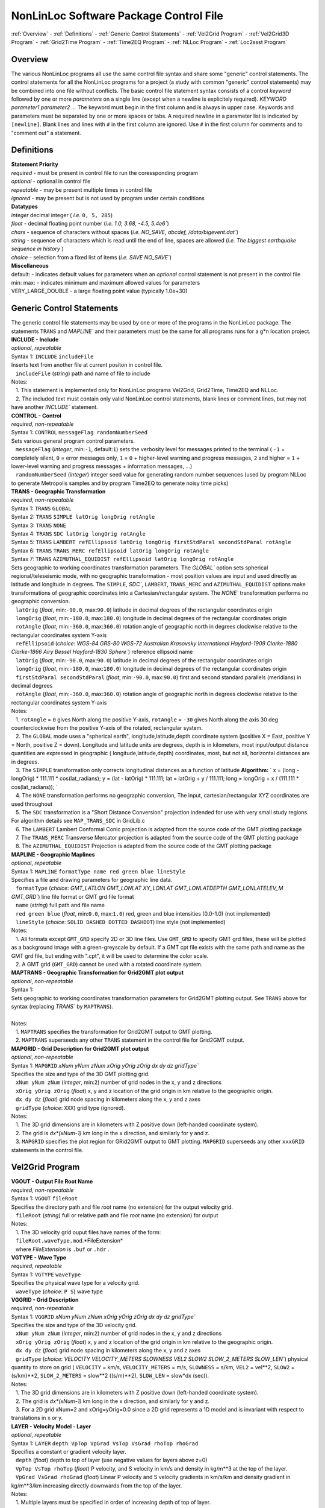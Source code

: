 NonLinLoc Software Package Control File
=======================================

:ref:`Overview` -
:ref:`Definitions` -
:ref:`Generic Control Statements` -
:ref:`Vel2Grid Program` -
:ref:`Vel2Grid3D Program` -
:ref:`Grid2Time Program` -
:ref:`Time2EQ Program` -
:ref:`NLLoc Program` -
:ref:`Loc2ssst Program`

Overview
--------

| The various NonLinLoc programs all use the same control file syntax
  and share some "generic" control statements. The control statements
  for all the NonLinLoc programs for a project (a study with common
  "generic" control statements) may be combined into one file without
  conflicts. The basic control file statement syntax consists of a
  control *keyword* followed by one or more *parameters* on a single
  line (except when a newline is explicitely required).
 `KEYWORD parameter1 parameter2 ...` The keyword must begin in the
  first column and is always in upper case. Keywords and parameters must
  be separated by one or more spaces or tabs. A required newline in a
  parameter list is indicated by ``[newline]``. Blank lines and lines
  with ``#`` in the first column are ignored. Use ``#`` in the first
  column for comments and to "comment out" a statement.



Definitions
-----------

| **Statement Priority**
| *required* - must be present in control file to run the coressponding
  program
| *optional* - optional in control file
| *repeatable* - may be present multiple times in control file
| *ignored* - may be present but is not used by program under certain
  conditions

| **Datatypes**
| *integer* decimal integer ( *i.e.* ``0, 5, 285``)
| *float* - decimal floating point number (*i.e.*
 `1.0, 3.68, -4.5, 5.4e6``)
| *chars* - sequence of characters without spaces (*i.e.*
 `NO_SAVE, abcdef, /data/bigevent.dat``)
| *string* - sequence of characters which is read until the end of line,
  spaces are allowed (*i.e.*
 `The biggest earthquake sequence in history``)
| *choice* - selection from a fixed list of items (*i.e.*
 `SAVE NO_SAVE``)

| **Miscellaneous**
| default: - indicates default values for parameters when an *optional*
  control statement is not present in the control file
| min: max: - indicates minimum and maximum allowed values for
  parameters
| VERY\_LARGE\_DOUBLE - a large floating point value (typically 1.0e+30)

Generic Control Statements
--------------------------

| The generic control file statements may be used by one or more of the
  programs in the NonLinLoc package. The statements ``TRANS`` and
 `MAPLINE`` and their parameters must be the same for all programs
  runs for a g*n location project.

| **INCLUDE - Include**
| *optional*, *repeatable*
| Syntax 1: ``INCLUDE`` ``includeFile``
| Inserts text from another file at current positon in control file.
|    ``includeFile`` (*string*) path and name of file to include
| Notes:
|    1. This statement is implemented only for NonLinLoc programs
  Vel2Grid, Grid2Time, Time2EQ and NLLoc.
|    2. The included text must contain only valid NonLinLoc control
  statements, blank lines or comment lines, but may not have another
 `INCLUDE`` statement.

| **CONTROL - Control**
| *required*, *non-repeatable*
| Syntax 1: ``CONTROL`` ``messageFlag randomNumberSeed``
| Sets various general program control parameters.
|    ``messageFlag`` (*integer*, min:\ ``-1``, default:\ ``1``) sets the
  verbosity level for messages printed to the terminal ( ``-1`` =
  completely silent, ``0`` = error messages only, ``1`` = ``0`` +
  higher-level warning and progress messages, ``2`` and higher = ``1`` +
  lower-level warning and progress messages + information messages, ...)
|    ``randomNumberSeed`` (*integer*) integer seed value for generating
  random number sequences (used by program NLLoc to generate Metropolis
  samples and by program Time2EQ to generate noisy time picks)

| **TRANS - Geographic Transformation**
| *required*, *non-repeatable*
| Syntax 1: ``TRANS`` ``GLOBAL``
| Syntax 2: ``TRANS`` ``SIMPLE latOrig longOrig rotAngle``
| Syntax 3: ``TRANS`` ``NONE``
| Syntax 4: ``TRANS`` ``SDC latOrig longOrig rotAngle``
| Syntax 5: ``TRANS`` ``LAMBERT refEllipsoid latOrig longOrig firstStdParal secondStdParal rotAngle``
| Syntax 6: ``TRANS`` ``TRANS_MERC refEllipsoid latOrig longOrig rotAngle``
| Syntax 7: ``TRANS`` ``AZIMUTHAL_EQUIDIST refEllipsoid latOrig longOrig rotAngle``
| Sets geographic to working coordinates transformation parameters. The
 `GLOBAL`` option sets spherical regional/teleseismic mode, with no
  geographic transformation - most position values are input and used
  directly as latitude and longitude in degrees. The ``SIMPLE``,
 `SDC``, ``LAMBERT``, ``TRANS_MERC`` and ``AZIMUTHAL_EQUIDIST`` options make transformations
  of geographic coordinates into a Cartesian/rectangular system. The
 `NONE`` transformation performs no geographic conversion.
|    ``latOrig`` (*float*, min:\ ``-90.0``, max:\ ``90.0``) latitude in
  decimal degrees of the rectangular coordinates origin
|    ``longOrig`` (*float*, min:\ ``-180.0``, max:\ ``180.0``) longitude
  in decimal degrees of the rectangular coordinates origin
|    ``rotAngle`` (*float*, min:\ ``-360.0``, max:\ ``360.0``) rotation
  angle of geographic north in degrees clockwise relative to the
  rectangular coordinates system Y-axis
|    ``refEllipsoid`` (*choice*:
 `WGS-84 GRS-80 WGS-72 Australian Krasovsky International Hayford-1909 Clarke-1880 Clarke-1866 Airy Bessel Hayford-1830 Sphere``)
  reference ellipsoid name
|    ``latOrig`` (*float*, min:\ ``-90.0``, max:\ ``90.0``) latitude in
  decimal degrees of the rectangular coordinates origin
|    ``longOrig`` (*float*, min:\ ``-180.0``, max:\ ``180.0``) longitude
  in decimal degrees of the rectangular coordinates origin
|    ``firstStdParal secondStdParal`` (*float*, min:\ ``-90.0``,
  max:\ ``90.0``) first and second standard parallels (meridians) in
  decimal degrees
|    ``rotAngle`` (*float*, min:\ ``-360.0``, max:\ ``360.0``) rotation
  angle of geographic north in degrees clockwise relative to the
  rectangular coordinates system Y-axis
| Notes:
|    1. ``rotAngle`` = ``0`` gives
  North along the positive Y-axis,
 ``rotAngle`` = ``-30`` gives
  North along the axis 30 deg counterclockwise from the positive Y-axis
  of the rotated, rectangular system.
|    2. The ``GLOBAL`` mode uses a "spherical earth",
  longitude,latitude,depth coordinate system (positive X = East,
  positive Y = North, positive Z = down). Longitude and latitude units
  are degrees, depth is in kilometers, most input/output distance
  quantities are expressed in geographic ( longitude,latitude,depth)
  coordinates, most, but not all, horizontal distances are in degrees.
|    3. The ``SIMPLE`` transformation only corrects longitudinal
  distances as a function of latitude **Algorithm:**
 ` x = (long - longOrig) * 111.111 * cos(lat_radians);                     y = (lat - latOrig) * 111.111;                     lat = latOrig + y / 111.111;                     long = longOrig + x / (111.111 * cos(lat_radians));                `
|    4. The ``NONE`` transformation performs no geographic conversion,
  The input, cartesian/rectangular XYZ coordinates are used throughout
|    5. The ``SDC`` transformation is a "Short Distance Conversion"
  projection indended for use with very small study regions. For
  algorithm details see ``MAP_TRANS_SDC`` in GridLib.c
|    6. The ``LAMBERT`` Lambert Conformal Conic projection is adapted from
  the source code of the GMT plotting package
|    7. The ``TRANS_MERC`` Transverse Mercator projection is adapted from
  the source code of the GMT plotting package
|    8. The ``AZIMUTHAL_EQUIDIST`` Projection is adapted from
  the source code of the GMT plotting package

| **MAPLINE - Geographic Maplines**
| *optional*, *repeatable*
| Syntax 1: ``MAPLINE`` ``formatType name red green blue lineStyle``
| Specifies a file and drawing parameters for geographic line data.
|    ``formatType`` (*choice*:
 `GMT_LATLON GMT_LONLAT XY_LONLAT GMT_LONLATDEPTH GMT_LONLATELEV_M GMT_GRD``)
  line file format or GMT grd file format
|    ``name`` (*string*) full path and file name
|    ``red green blue`` (*float*, min:\ ``0.0``, max:\ ``1.0``) red,
  green and blue intensities (0.0-1.0) (not implemented)
|    ``lineStyle`` (*choice*: ``SOLID DASHED DOTTED DASHDOT``) line
  style (not implemented)
| Notes:
|    1. All formats except ``GMT_GRD`` specify 2D or 3D line files. Use
 ``GMT_GRD`` to specify GMT grd files, these will be plotted as a
  background image with a green-greyscale by default. If a GMT cpt file
  exists with the same path and name as the GMT grd file, but ending
  with ".cpt", it will be used to determine the color scale.
|    2. A GMT grid (``GMT_GRD``) cannot be used with a rotated
  coordinate system.

| **MAPTRANS - Geographic Transformation for Grid2GMT plot output**
| *optional*, *non-repeatable*
| Syntax 1:
| Sets geographic to working coordinates transformation parameters for
  Grid2GMT plotting output. See ``TRANS`` above for syntax (replacing
 `TRANS`` by ``MAPTRANS``).
|    
| Notes:
|    1. ``MAPTRANS`` specifies the transformation for Grid2GMT output to
  GMT plotting.
|    2. ``MAPTRANS`` superseeds any other ``TRANS`` statement in the
  control file for Grid2GMT output.

| **MAPGRID - Grid Description for Grid2GMT plot output**
| *optional*, *non-repeatable*
| Syntax 1: ``MAPGRID``
 `xNum yNum zNum xOrig yOrig zOrig dx dy dz gridType``
| Specifies the size and type of the 3D GMT plotting grid.
|    ``xNum yNum zNum`` (*integer*, min:\ ``2``) number of grid nodes in
  the x, y and z directions
|    ``xOrig yOrig zOrig`` (*float*) x, y and z location of the grid
  origin in km relative to the geographic origin.
|    ``dx dy dz`` (*float*) grid node spacing in kilometers along the x,
  y and z axes
|    ``gridType`` (*choice*: ``XXX``) grid type (ignored).
| Notes:
|    1. The 3D grid dimensions are in kilometers with Z positive down
  (left-handed coordinate system).
|    2. The grid is *dx\*(xNum-1)* km long in the x direction, and
  similarly for y and z.
|    3. ``MAPGRID`` specifies the plot region for GRid2GMT output to GMT
  plotting. ``MAPGRID`` superseeds any other ``xxxGRID`` statements in
  the control file.


Vel2Grid Program
----------------



| **VGOUT - Output File Root Name**
| *required*, *non-repeatable*
| Syntax 1: ``VGOUT`` ``fileRoot``
| Specifies the directory path and file *root* name (no extension) for
  the output velocity grid.
|    ``fileRoot`` (*string*) full or relative path and file *root* name
  (no extension) for output
| Notes:
|    1. The 3D velocity grid ouput files have names of the form:
|    ``fileRoot.waveType.mod``.*FileExtension*
|    where *FileExtension* is ``.buf`` or ``.hdr`` .

| **VGTYPE - Wave Type**
| *required*, *repeatable*
| Syntax 1: ``VGTYPE`` ``waveType``
| Specifies the physical wave type for a velocity grid.
|    ``waveType`` (*choice*: ``P S``) wave type

| **VGGRID - Grid Description**
| *required*, *non-repeatable*
| Syntax 1: ``VGGRID``
 `xNum yNum zNum xOrig yOrig zOrig dx dy dz gridType``
| Specifies the size and type of the 3D velocity grid.
|    ``xNum yNum zNum`` (*integer*, min:\ ``2``) number of grid nodes in
  the x, y and z directions
|    ``xOrig yOrig zOrig`` (*float*) x, y and z location of the grid
  origin in km relative to the geographic origin.
|    ``dx dy dz`` (*float*) grid node spacing in kilometers along the x,
  y and z axes
|    ``gridType`` (*choice*:
 `VELOCITY VELOCITY_METERS SLOWNESS VEL2 SLOW2 SLOW_2_METERS SLOW_LEN``)
  physical quantity to store on grid ( ``VELOCITY`` = km/s,
 ``VELOCITY_METERS`` = m/s, ``SLOWNESS`` = s/km, ``VEL2`` = vel\*\*2,
 ``SLOW2`` = (s/km)\*\*2, ``SLOW_2_METERS`` = slow\*\*2 ((s/m)\*\*2),
 ``SLOW_LEN`` = slow\*dx (sec)).
| Notes:
|    1. The 3D grid dimensions are in kilometers with Z positive down
  (left-handed coordinate system).
|    2. The grid is *dx\*(xNum-1)* km long in the x direction, and
  similarly for y and z.
|    3. For a 2D grid xNum=2 and xOrig=yOrig=0.0 since a 2D grid
  represents a 1D model and is invariant with respect to translations in
  x or y.

| **LAYER - Velocity Model - Layer**
| *optional*, *repeatable*
| Syntax 1: ``LAYER`` ``depth VpTop VpGrad VsTop VsGrad rhoTop rhoGrad``
| Specifies a constant or gradient velocity layer.
|    ``depth`` (*float*) depth to top of layer (use negative values for
  layers above z=0)
|    ``VpTop VsTop rhoTop`` (*float*) P velocity, and S velocity in km/s
  and density in kg/m\*\*3 at the top of the layer.
|    ``VpGrad VsGrad rhoGrad`` (*float*) Linear P velocity and S
  velocity gradients in km/s/km and density gradient in kg/m\*\*3/km
  increasing directly downwards from the top of the layer.
| Notes:
|    1. Multiple layers must be specified in order of increasing depth
  of top of layer.
|    2. The layer with the deepest top extends implicitly to infinite
  depth.

| **2DTO3DTRANS - Velocity Model - 2D model to 3D model transformation**
| *optional*, *non-repeatable*
| Syntax 1: ``2DTO3DTRANS`` ``xOrig yOrig rotation``
|    ``xOrig yOrig`` (*float*) x and y coordinates in kilometers of the
  center of rotation in the 3D model.
|    ``rotation`` (*float*, min:\ ``-360.0``, max:\ ``360.0``) rotation
  angle in degreees COUNTERCLOCKWISE.
| Notes:
|    1. The 2D to 3D transformation is applied after the general
  geographic transformation specified by the Generic control statement
 `TRANS`` .
|    2. With `` rotation                ` =0 the
  2D model section will be parallel to the *x* direction in the 3D
  model, and the 2D model will be extended along the *y* direction in
  the 3D model.

| **VERTEX - Velocity Model - Vertex**
| *optional*, *repeatable*
| Syntax 1: ``VERTEX`` ``id_num zloc xloc yloc``
| Specifies a vertex in 2D or 3D space.
|    ``id_num`` (*integer*) vertex identification number (must be
  unique)
|    ``zloc xloc yloc`` (*float*) z (positive DOWN), x and y location in
  kilometers of vertex ( *yloc* ignored for 2D models)
| Notes:
|    1. A single vertex may be used in the definitions of multiple edges
  (see EDGE).

| **EDGE - Velocity Model - Edge**
| *optional*, *repeatable*
| Syntax 1: ``EDGE`` ``id_num vertex1 vertex2``
|    ``id_num`` (*integer*) edge identification number (must be unique)
| Notes:
|    1. A single edge may be used in the definitions of multiple 2D
  polygons (see POLYGON2).

| **POLYGON2 - Velocity Model - 2D polygon**
| *optional*, *repeatable*
| Syntax 1: ``POLYGON2`` ``id_num n_edges depth Vp_top Vp_grad Vs_top Vs_grad p_top p_grad   [NEW_LINE]  edge1, edge2, ...``
|    ``id_num`` (*integer*) polygon identification number (must be
  unique)
|    ``n_edges`` (*integer*, min:\ ``0``) the number of edges defining
  this polygon
|    ``depth`` (*float*) reference depth for velocity and density (use
  negative values for depths above z=0)
|    ``VpTop VsTop rhoTop`` (*float*) P velocity, and S velocity in km/s
  and density in kg/m\*\*3 at the reference depth (
 `depth                    ` ).
|    ``VpGrad VsGrad rhoGrad`` (*float*) Linear P velocity and S
  velocity gradients in km/s/km and density gradient in kg/m\*\*3/km
  increasing directly downwards from the reference depth (
 `depth                    ` ).
|    ``edge1, edge2, ...`` (*integer*) new line containing list of edge
  indexes defining this polygon
| Notes:
|    1. A 2D polygon may share edges with other 2D polygons.
|    2. The reference depth (
 ` depth                ` ) may be above,
  within, or below the polygon.

Vel2Grid3D Program
------------------



| **VGINP - Input Velocity Model File**
| *required*, *non-repeatable*
| Syntax 1: ``VGINP`` ``inputFile fileType params``
| Specifies the path/name, type and optional parameters of the input
  velocity model file.
|    ``inputFile`` (*string*) full or relative path and filename
|    ``fileType`` (*choice*: ``SIMUL2K FDTOMO``) File type of input 3D
  velocity models defined by interpolation between control point nodes.
|    ``params`` (*float*) For FDTOMO type requires: orig\_x orig\_y
  orig\_z num\_x num\_y num\_z d\_x d\_y d\_z

| **VGCLIP - Clip Limits for Output Velocity**
| *optional*, *non-repeatable*
| Syntax 1: ``VGCLIP`` ``Vmin Vmax``
| Sets minimum and maximum clip limits for the output velocity values,
  or controls sharpening of velocity difference an interface
|    ``Vmin Vmax`` (*float*) minimum and maximum clip limits for the
  output velocity values.
| Notes:
|    1. If Vmin < Vmax: sets minimum and maximum clip limits for the
  output velocity values.
|    2. IVmin > Vmax: sharpens velocity difference across an interface
  (such as the Moho): if velocity at node below current input node is >
  Vmax: set the NLL grid point velocity equal to the velocity of the
  deepest overlying input node with velocity < Vmax.


Grid2Time Program
-----------------



| **GTFILES - Input and Output File Root Name**
| *required*, *non-repeatable*
| Syntax 1: ``GTFILES``
 `ttimeFileRoot outputFileRoot waveType iSwapBytesOnInput``
| Specifies the directory path and file *root* name (no extension), and
  the wave type identifier for the input velocity grid and output time
  grids.
|    ``ttimeFileRoot`` (*string*) full or relative path and file *root*
  name (no extension) for input velocity grid (generated by program
  Vel2Grid)
|    ``outputFileRoot`` (*string*) full or relative path and file *root*
  name (no extension) for output travel-time and take-off angle grids
|    ``waveType`` (*choice*: ``P S``) wave type
|    ``iSwapBytesOnInput`` (*integer*, min:\ ``0``, max:\ ``1``,
  default:\ ``0``) flag to indicate if hi and low bytes of input
  velocity grid file should be swapped
| Notes:
|    1. The
 `ttimeFileRoot                    ` and
 `outputFileRoot                    ` are
  appended with
 `.                         waveType                    `
|    2. The 3D time grid ouput files have names of the form:

   `outputFileRoot.waveType                             .                             label                        `
    . *gridType* . *FileExtension*

where *label* is a source label ( *i.e.* a station or N_S_L_C codes code), *gridType* is
``time`` or ``angle`` , *FileExtension* is ``.buf`` or ``.hdr``.

| **GTMODE - Program Modes**
| *required*, *non-repeatable*
| Syntax 1: ``GTMODE`` ``gridMode angleMode``
| Specifies several program run modes.
|    ``gridMode`` (*choice*: ``GRID3D GRID2D``) grid type (
 `GRID3D                        ` for a
  3D, Nx\*Ny\*Nz grid or
 `GRID2D                        ` for a
  2D, 2\*Ny\*Nz grid)
|    ``angleMode`` (*choice*: ``ANGLES_YES ANGLES_NO ANGLES_INCLINATION``) sets if take-off
  angles are calculated and an angles grid is output ( ``ANGLES_YES``
  for angles calulcation or ``ANGLES_NO`` for no angles calculation,
  or ``ANGLES_INCLINATION`` for inclination angle calculation only with full precision)

| **GTSRCE - Source Description**
| *required*, *repeatable*
| Syntax 1: ``GTSRCE`` ``label XYZ xSrce ySrce zSrce elev``
| Syntax 2: ``GTSRCE`` ``label LATLON latSrce longSrce zSrce elev``
| Syntax 3: ``GTSRCE``
 `label LATLONDM latDegSrce latMinSrce latDir longDegSrce longMinSrce longDir zSrce elev``
| Syntax 4: ``GTSRCE``
 `label LATLONDS latDegSrce latMinSrce latSecSrce latDir longDegSrce longMinSrce longSecSrce longDir zSrce elev``
| Specifies a source location. One time grid and one angles grid (if
  requested) will be generated for each source. Four formats are
  supported: ``XYZ`` (rectangular grid coordinates), ``LATLON`` (decimal
  degrees for latitude/longitude), ``LATLONDM`` (degrees + decimal
  minutes for latitude/longitude) and ``LATLONDS`` (degrees + minutes +
  decimal seconds for latitude/longitude).
|    ``label`` (*string*) source label ( *i.e.* a station or N_S_L_C codes code: ``ABC``
  )
|    ``xSrce ySrce`` (*float*) x and y grid positions relative to
  geographic origin in kilometers for source
|    ``zSrce`` (*float*) z grid position (depth, positive DOWN) in
  kilometers for source
|    ``elev`` (*float*) elevation above z grid position (positive UP) in
  kilometers for source
|    ``latSrce`` (*float*, min:\ ``-90.0``, max:\ ``90.0``) latitude in
  decimal degrees for source (pos = North)
|    ``longSrce`` (*float*, min:\ ``-180.0``, max:\ ``180.0``) longitude
  in decimal degrees for source (pos = East)
|    ``latDegSrce latMinSrce latSecSrce`` (*float*) latitude degrees,
  minutes and seconds for source
|    ``longDegSrce longMinSrce longSecSrce`` (*float*) longitude
  degrees, minutes and seconds for source
|    ``latDir`` (*choice*: ``N S``) geographic direction
|    ``longDir`` (*choice*: ``W E``) geographic direction

| **GT\_PLFD - Podvin and Lecomte Finite Difference**
| *required*, *non-repeatable*, for Podvin and Lecomte finite
  difference, must not be present otherwise
| Syntax 1: ``GT_PLFD`` ``hs_eps_init message_flag``
| Selects Podvin and Lecomte finite difference method and specifies
  method parameters.
|    ``hs_eps_init`` (*float*, min:\ ``0.0``) fraction (typically
  1.0E-3) defining the tolerated model inhomogeneity for exact
  initialization. A tolerance larger than 0.01 will potentially create
  errors larger than those involved by the F.D. scheme without any exact
  initialization.
|    ``message_flag`` (*integer*, min:\ ``0``, max:\ ``2``) Message flag
  (0:silent, 1:few messages, 2:verbose) A negative value inhibits
  "clever" initialization.
| Notes:
|    1. See Podvin and Lecomte finite difference source code and Podvin
  and Lecomte, 1991 for more information.

Time2EQ Program
---------------



| **EQFILES - Input and Output File Root Name**
| *required*, *non-repeatable*
| Syntax 1: ``EQFILES`` ``ttimeFileRoot outputFileName``
| Specifies the directory path and file *root* name (no extension) for
  the input time grids, and the path and filename for the output
  phase/observation file.
|    ``ttimeFileRoot`` (*string*) full or relative path and file *root*
  name (no extension) for input time grids (generated by program
  Grid2Time)
|    ``outputFileName`` (*string*) full or relative path and name for
  output phase/observation file
| Notes:
|    1. The `` ttimeFileRoot                `
  should not include the standardized phase code ( *i.e.* ``P`` or ``S``
  ).

| **EQEVENT - Hypocenter parameters**
| *optional*, *repeatable*
| Syntax 1: ``EQEVENT`` ``label xEvent yEvent zEvent originSeconds``
|    ``label`` (*string*) event identification label
|    ``xEvent yEvent zEvent`` (*float*) x, y and z grid coordinates of
  hypocenter
|    ``originSeconds`` (*float*) origin time in seconds
| Notes:
|    1. The the origin time
 ` originSeconds                ` is added to
  the travel-time read from the time grid to get the synthetic phase
  time.

| **EQSTA - Station List**
| *required*, *repeatable*
| Syntax 1: ``EQSTA``
 `label phase errorType error errorReportType errorReport probActive``
| Specifies a station or N_S_L_C code, phase and timing error to use to generate a
  synthetic phase reading.
|    ``label`` (*string*) station or N_S_L_C code label ( *i.e.* ``NN_STA``
  )
|    ``phase`` (*string*) phase type ( *i.e.* ``P`` or ``S`` )
|    ``errorType`` (*choice*: ``GAU BOX FIX NONE``) calculated random
  timing error type ( ``GAU`` for normal deviate with zero mean and
  variance = ``error                    ` ,
  or ``BOX`` for boxcar deviate with zero mean and width = 2 \*
 `error                    ` , or ``FIX``
  for time error/static =
 `error                    ` , or ``NONE``
  for time error/static =
 `0.0                    ` )
|    ``error`` (*float*) error magnitude in seconds
|    ``errorReportType`` (*choice*: ``GAU``) timing error type to write
  to output phase/observation file *Err* field (The current version of
  NLLoc recognizes only ``GAU`` )
|    ``errorReport`` (*float*) error magnitude in seconds to write to
  output phase/observation file *ErrMag* field.
|    ``probActive`` (*float*, default:\ ``1.0``) Probability (0-1) that
  a time for this station/phase should be created.
| Notes:
|    1. The `` label                ` and
 ` phase                ` when concatenated to
  the `` ttimeFileRoot                ` (i.e.
 ` ttimeFileRoot.label.phase                ` )
  should correspond to the path and root name of an existing,
  travel-time grid file.
|    2. The error is calculated stochastically and added to the
  travel-time. Use
 ` error                     = 0.0                `
  to obtain exact synthetic travel-times.

| **EQSRCE - Source Description**
| *optional*, *repeatable*
| Syntax 1: ``EQSRCE`` ``label XYZ xSrce ySrce zSrce elev``
| Syntax 2: ``EQSRCE`` ``label LATLON latSrce longSrce zSrce elev``
| Syntax 3: ``EQSRCE``
 `label LATLONDM latDegSrce latMinSrce latDir longDegSrce longMinSrce longDir zSrce elev``
| Syntax 4: ``EQSRCE``
 `label LATLONDS latDegSrce latMinSrce latSecSrce latDir longDegSrce longMinSrce longSecSrce longDir zSrce elev``
| Specifies a source location. Four formats are supported: ``XYZ``
  (rectangular grid coordinates), ``LATLON`` (decimal degrees for
  latitude/longitude), ``LATLONDM`` (degrees + decimal minutes for
  latitude/longitude) and ``LATLONDS`` (degrees + minutes + decimal
  seconds for latitude/longitude).
|    ``label`` (*string*) source label ( *i.e.* a station or N_S_L_C code ``NN_STA``
  )
|    ``xSrce ySrce`` (*float*) x and y grid positions relative to
  geographic origin in kilometers for source
|    ``zSrce`` (*float*) z grid position (depth, positive DOWN) in
  kilometers for source
|    ``elev`` (*float*) elevation above z grid position (positive UP) in
  kilometers for source
|    ``latSrce`` (*float*) latitude in decimal degrees for source (pos =
  North)
|    ``longSrce`` (*float*) longitude in decimal degrees for source (pos
  = East)
|    ``latDegSrce latMinSrce latSecSrce`` (*float*) latitude degrees,
  minutes and seconds for source
|    ``longDegSrce longMinSrce longSecSrce`` (*float*) longitude
  degrees, minutes and seconds for source
|    ``latDir`` (*choice*: ``N S``) geographic direction
|    ``longDir`` (*choice*: ``W E``) geographic direction

| **EQMECH - Event mechanism description**
| *optional*, *non-repeatable*
| Syntax 1: ``EQMECH`` ``mechType strike dip rake``
| Specifies the mechanism parameters for synthetic first motion
  calculations.
|    ``mechType`` (*choice*: ``DOUBLE ISO NONE``, default:\ ``NONE``)
  source mechanism type ( ``DOUBLE`` for double couple, or ``ISO`` for
  isotropic/explosion, or ``NONE`` for no first motion calculation)
|    ``strike`` (*float*, min:\ ``0.0``, max:\ ``360.0``) strike of
  fault plane in degrees (0,360) clockwise from North in the Geographic
  reference frame (any
 `rotAngle                    ` specified
  in the generic control statement ``GTSRCE`` will be added to
 `strike                    ` ).
|    ``dip`` (*float*, min:\ ``0.0``, max:\ ``90.0``) dip of the fault
  plane in degrees (0,90) down from the horizontal.
|    ``rake`` (*float*, min:\ ``-180.0``, max:\ ``180.0``) angle in
  degrees (-180,180) on the fault plane between the strike direction and
  the slip direction.
| Notes:
|    1. The the origin time
 ` originSeconds                ` is added to
  the travel-time read from the time grid to get the synthetic phase
  time.

| **EQMODE - Select Mode: sta->source or source->station**
| *optional*, *non-repeatable*
| Syntax 1: ``EQMODE`` ``mode``
| Selects calculation of times from single source to multiple stations,
  or from multiple sources to single station. The phase labels in the
  output phase/observation file are set to the station labels or to the
  source labels, depending on the mode.
|    ``mode`` (*choice*: ``SRCE_TO_STA STA_TO_SRCE``,
  default:\ ``SRCE_TO_STA``) ``SRCE_TO_STA`` for single sources to
  multiple stations or ``STA_TO_SRCE`` for single station to multiple
  sources.

| **EQQUAL2ERR - Quality to Error Mapping**
| *required*, *non-repeatable*
| Syntax 1: ``EQQUAL2ERR`` ``Err0 ... ... ... ...``
| Specifies the mapping of error to phase pick quality for output of
  phase/observations in HYPO71 file format (which does not include time
  uncertainties) ( *i.e.* time uncertainties in seconds ( *i.e.*
 `0.01`` or ``0.5`` ) to quality ``0,1,2,3`` or ``4`` ).
|    ``Err0 ... ErrN`` (*float*, min:\ ``0.0``) one time uncertainty
  value for each quality level that may be output to the
  phase/observation file. Synthetic errors less than or equal to the
  first value *Err0* are output with quality ``0`` , less than or equal
  to the second are output with ``1`` , etc.

| **EQVPVS - P Velocity to S Velocity Ratio**
| *optional*, *non-repeatable* (**ver 2.0**)
| Syntax 1: ``EQVPVS`` ``VpVsRatio``
| Specifies the P velocity to S velocity ratio to calculate S phase
  travel-times.
|    ``VpVsRatio`` (*float*) P velocity to S velocity ratio. If
 `VpVsRatio                    ` > 0.0 then
  only P phase travel-times grids are read and
 `VpVsRatio                    ` is used to
  calculate S phase travel-times. If
 `VpVsRatio                    ` < 0.0 then
  S phase travel-times grids are used.


NLLoc Program
-------------



| **LOCSIG - Signature text**
| *optional*, *non-repeatable*
| Syntax 1: ``LOCSIG`` ``signature``
| Identification of an individual, institiution or other entity -
  written in some output files.
|    ``signature`` (*line*) signature text

| **LOCCOM - Comment text**
| *optional*, *non-repeatable*
| Syntax 1: ``LOCCOM`` ``comment``
| Comment about location run - written in some output files.
|    ``comment`` (*line*) comment text

| **LOCSRCE - Source Description**
| *optional*, *repeatable* (**ver 3.0**)
| Syntax 1: ``LOCSRCE`` ``...``
| Duplicate of statement GTSRCE - Source Description. Allows
  specification of a station location when using "DEFAULT" travel-time
  grids during TRANS GLOBAL mode location. (If for a given station there
  is no travel-time file containing the station's code in its file name,
  and there is a LOCSRCE entry for this station code, then NLLoc will
  look for a travel-time file containing "DEFAULT" as station code in
  its file name to use for this station. The phase code in the
  travel-time file names must match that for the station's phase
  reading.)

| **LOCFILES - Input and Output File Root Name**
| *required*, *non-repeatable*
| Syntax 1: ``LOCFILES``
 `obsFiles obsFileType ttimeFileRoot outputFileRoot iSwapBytes``
| Specifies the directory path and filename for the phase/observation
  files, and the file *root* names (no extension) for the input time
  grids and the output files.
|    ``obsFiles`` (*string*) full or relative path and name for
  phase/observations files, mulitple files may be specified with
  standard UNIX "wild-card" characters ( ``*`` and ``?`` )
|    ``obsFileType`` (*choice*:
 `NLLOC_OBS HYPO71 HYPOELLIPSE NEIC CSEM_ALERT SIMULPS HYPOCENTER HYPODD SEISAN NORDIC NCSN_Y2K_5 NCEDC_UCB ETH_LOC RENASS_WWW RENASS_DEP INGV_BOLL INGV_BOLL_LOCAL INGV_ARCH``)
  format type for phase/observations files (see Phase File Formats)
|    ``ttimeFileRoot`` (*string*) full or relative path and file *root*
  name (no extension) for input time grids (generated by program
  Grid2Time, edu.sc.seis.TauP.TauP\_Table\_NLL, or other software.
|    ``outputFileRoot`` (*string*) full or relative path and file *root*
  name (no extension) for output files
|    ``iSwapBytes`` (*integer*, min:\ ``0``, max:\ ``1``,
  default:\ ``0``) flag to indicate if hi and low bytes of input time
  grid files should be swapped. Allows reading of travel-time grids from
  different computer architecture platforms during TRANS GLOBAL mode
  location.

| **LOCHYPOUT - Output File Types**
| *optional*, *non-repeatable*
| Syntax 1: ``LOCHYPOUT`` ``fileType1 ... ... ... ... ...``
| Specifies the filetypes to be used for output.
|    ``fileType1 ... fileTypeN`` (*choice*:
 `SAVE_NLLOC_ALL SAVE_NLLOC_SUM NLL_FORMAT_VER_2 FILENAME_DEC_SEC SAVE_NLLOC_EXPECTATION SAVE_NLLOC_OCTREE SAVE_FMAMP SAVE_HYPOELL_ALL SAVE_HYPOELL_SUM SAVE_HYPO71_ALL SAVE_HYPO71_SUM SAVE_HYPOINV_SUM SAVE_HYPOINVERSE_Y2000_ARC SAVE_NLLOC_OCTREE``,
  default:\ ``SAVE_NLLOC_ALL SAVE_HYPOINVERSE_Y2000_ARC``) File format
  types to be output: ``SAVE_NLLOC_ALL`` = save summary and event files
  of type NLLoc Hypocenter-Phase file , Phase Statistics file , Scatter
  file and Confidence Level file ; ``SAVE_NLLOC_SUM`` = save summary
  file only of type NLLoc Hypocenter-Phase file ; ``NLL_FORMAT_VER_2`` =
  save NLLoc Hypocenter-Phase files in new format (WARNING: this new
  output format is currently under development and subject to
  modification.) NLLoc Hypocenter-Phase file , Phase Statistics file ,
  Scatter file and Confidence Level file ; ``FILENAME_DEC_SEC`` = output
  file named with 2 decimal second precision instead of default integer
  second precision - avoids overwriting of output files for multiple
  events or multiple locations with earliest observation time in same
  second ; ``SAVE_NLLOC_EXPECTATION`` = hypocenter, location statistics
  and phase statistics results are based on expectation hypocenter
  instead of maximum likelihood hypocenter (default) NLLoc
  Hypocenter-Phase file ; ``SAVE_NLLOC_OCTREE`` = saving of oct-tree
  structure to disk file when LOCSEARCH OCT used ); ``SAVE_FMAMP`` =
  saving of fmamp hypocenter-phase file for input to fmamp,
  probabilistic first-motion mechanism program ); ``SAVE_HYPOELL_ALL`` =
  save summary and event files of type Quasi-HYPOELLIPSE file ;
 `SAVE_HYPOELL_SUM`` = save summary file only of type
  Quasi-HYPOELLIPSE file ; ``SAVE_HYPO71_ALL`` = save summary and event
  files of type HYPO71 Hypocenter/Station file ; ``SAVE_HYPO71_SUM`` =
  save summary file only of type HYPO71 Hypocenter/Station file ;
 `SAVE_HYPOINV_SUM`` = save summary file only of type HypoInverse
  Archive file ; ``SAVE_HYPOINVERSE_Y2000_ARC`` = save summary file only
  of type HypoInverse Y2000 Archive file ;
| Notes:
|    1. The HypoInverse Archive format serves as input to the program
  FPFIT (Reasenberg *et al.* , 1985) for grid-search determination of
  focal mechanism solutions.

| **LOCSEARCH - Search Type**
| *required*, *non-repeatable*
| Syntax 1: ``LOCSEARCH`` ``GRID numSamplesDraw``
| Syntax 2: ``LOCSEARCH``
 `MET numSamples numLearn numEquil numBeginSave numSkip stepInit stepMin stepFact probMin``
| Syntax 3: ``LOCSEARCH``
 `OCT initNumCells_x initNumCells_y initNumCells_z minNodeSize maxNumNodes numScatter useStationsDensity stopOnMinNodeSize``
| Specifies the search type and search parameters. The possible search
  types are ``GRID`` (grid search), ``MET`` (Metropolis), and ``OCT``
  (Octtree).
|    ``numSamplesDraw`` (*integer*) specifies the number of scatter
  samples to draw from each saved PDF grid ( *i.e.* grid with
 `gridType                    ` =
 `PROB_DENSITY`` and
 `saveFlag                    ` = ``SAVE``
  ) No samples are drawn if
 `saveFlag                    ` < 0.
|    ``numSamples`` (*integer*, min:\ ``0``) total number of accepted
  samples to obtain
|    ``numLearn`` (*integer*, min:\ ``0``) number of accepted samples
  for learning stage of search
|    ``numEquil`` (*integer*, min:\ ``0``) number of accepted samples
  for equilibration stage of search
|    ``numBeginSave`` (*integer*, min:\ ``0``) number of accepted
  samples after which to begin saving stage of search, denotes end of
  equilibration stage
|    ``numSkip`` (*integer*, min:\ ``1``) number of accepted samples to
  skip between saves (
 `numSkip                    ` = ``1``
  saves every accepted sample)
|    ``stepInit`` (*float*) initial step size in km for the learning
  stage ( ``stepInit                    ` <
 `0.0`` gives automatic step size selection. If the search takes too
  long, the initial step size may be too large; this may be the case if
  the search region is very large relative to the volume of the high
  confidence region for the locations.)
|    ``stepMin`` (*float*, min:\ ``0.0``) minimum step size allowed
  during any search stage (This parameter should not be critical, set it
  to a low value.)
|    ``stepFact`` (*float*, min:\ ``0.0``) step factor for scaling step
  size during equilibration stage (Try a value of 8.0 to start.)
|    ``probMin`` (*float*) minimum value of the maximum probability
  (likelihood) that must be found by the end of learning stage, if this
  value is not reached the search is aborted (This parameters allows the
  filtering of locations outside of the search grid and locations with
  large residuals.)
|    ``initNumCells_x initNumCells_y initNumCells_z`` (*integer*)
  initial number of octtree cells in the x, y, and z directions
|    ``minNodeSize`` (*float*) smallest octtree node side length to
  process, the octree search is terminated after a node with a side
  smaller than this length is generated
|    ``maxNumNodes`` (*integer*) total number of nodes to process
|    ``numScatter`` (*integer*) the number of scatter samples to draw
  from the octtree results
|    ``useStationsDensity`` (*integer*, min:\ ``0``, max:\ ``1``,
  default:\ ``0``) flag, if 1 weights oct-tree cell probability values
  used for subdivide decision in proportion to number of stations in
  oct-tree cell; gives higher search priority to cells containing
  stations, stablises convergence to local events when global search
  used with dense cluster of local stations
|    ``stopOnMinNodeSize`` (*integer*, min:\ ``0``, max:\ ``1``,
  default:\ ``1``) flag, if 1, stop search when first min\_node\_size
  reached, if 0 stop subdividing a given cell when min\_node\_size
  reached
| Notes:
|    1. See NLLoc Program Oct-Tree Algorithm , Grid-Search Algorithm and
  Metropolis Sampling Algorithm for more information.
|    2. Samples are saved to a binary, event Scatter file (see Scatter
  file formats ). For the grid-search, because the samples are drawn
  stochastically, the number of samples actually obtained my differ
  slightly from the requested number.
|    3. If a large number of samples are saved, the spatial density of
  samples will be proportional to the PDF.
|    4. The scatter samples are useful for plotting the PDF as a
  transparent "cloud" and for relatively compact disk storage of the
  PDF.

| **LOCMETH - Location Method**
| *required*, *non-repeatable*
| Syntax 1: ``LOCMETH``
 `method maxDistStaGrid minNumberPhases maxNumberPhases minNumberSphases VpVsRatio maxNum3DGridMemory minDistStaGrid iRejectDuplicateArrivals``
| Specifies the location method (algorithm) and method parameters.
|    ``method`` (*choice*: ``GAU_ANALYTIC EDT EDT_OT_WT EDT_OT_WT_ML``)
  location method/algorithm ( ``GAU_ANALYTIC`` = the inversion approach
  of Tarantola and Valette (1982) with L2-RMS likelihood function.
 `EDT`` = Equal Differential Time likelihood function cast into the
  inversion approach of Tarantola and Valette (1982) ``EDT_OT_WT`` =
  Weights EDT-sum probabilities by the variance of origin-time estimates
  over all pairs of readings. This reduces the probability (PDF values)
  at points with inconsistent OT estimates, and leads to more compact
  location PDF's. ``EDT_OT_WT_ML`` = version of EDT\_OT\_WT with EDT
  origin-time weighting applied using a grid-search, maximum-likelihood
  estimate of the origin time. Less efficient than EDT\_OT\_WT which
  uses simple statistical estimate of the origin time.)
|    ``maxDistStaGrid`` (*float*) maximum distance in km between a
  station and the center of the initial search grid; phases from
  stations beyond this distance will not be used for event location
|    ``minNumberPhases`` (*integer*) minimum number of phases that must
  be accepted before event will be located
|    ``maxNumberPhases`` (*integer*) maximum number of accepted phases
  that will be used for event location; only the first
 `maxNumberPhases                    ` read
  from the phase/observations file are used for location
|    ``minNumberSphases`` (*integer*) minimum number of S phases that
  must be accepted before event will be located
|    ``VpVsRatio`` (*float*) P velocity to S velocity ratio. If
 `VpVsRatio                    ` > 0.0 then
  only P phase travel-times grids are read and
 `VpVsRatio                    ` is used to
  calculate S phase travel-times. If
 `VpVsRatio                    ` < 0.0 then
  S phase travel-times grids are used.
|    ``maxNum3DGridMemory`` (*integer*) maximum number of 3D travel-time
  grids to attempt to read into memory for Metropolis-Gibbs search. This
  helps to avoid time-consuming memory swapping that occurs if the total
  size of grids read exceeds the real memory of the computer. 3D grids
  not in memory are read directly from disk. If
 `maxNum3DGridMemory                    ` <
  0 then NLLoc attempts to read all grids into memory.
|    ``minDistStaGrid`` (*float*) minimum distance in km between a
  station and the center of the initial search grid; phases from
  stations closer than this distance will not be used for event location
|    ``iRejectDuplicateArrivals`` (*int*) flag indicating if duplicate
  arrivals used for location (1=reject, 0=use if time diff < sigma / 2);
  duplicate arrivals have same station label and phase name
| Notes:
|    1. See NLLoc Program Inversion Approach for more information on the
 `GAU_ANALYTIC`` method.
|    2. See NLLoc Program EDT likelihood function for more information
  on the ``EDT`` method.
|    3. Phases that are not used for location are written to output
  files and are used for calculating average residuals.

| **LOCGAU - Gaussian Model Errors**
| *required*, *non-repeatable*
| Syntax 1: ``LOCGAU`` ``SigmaTime CorrLen``
| Specifies parameters for Gaussian modelisation-error covariances
 ` Covariance                     ij                `
  between stations ``i`` and ``j`` using the relation ( Tarantola and
  Valette, 1982 ):

   `Covariance                         ij                         =                         SigmaTime                         2                         exp(-0.5(Dist                         2                         ij                         )/                         CorrLen                         2                         )                    `

| where ``Dist`` is the distance in km between stations ``i`` and ``j``
  .
|    ``SigmaTime`` (*float*, min:\ ``0.0``) typical error in seconds for
  travel-time to one station due to model errors
|    ``CorrLen`` (*float*, min:\ ``0.0``) correllaton length that
  controls covariance between stations ( *i.e.* may be related to a
  characteristic scale length of the medium if variations on this scale
  are not included in the velocity model)

| **LOCGAU2 - Travel-Time Dependent Model Errors**
| *optional*, *non-repeatable*
| Syntax 1: ``LOCGAU2`` ``SigmaTfraction SigmaTmin SigmaTmax``
| Specifies parameters for travel-time dependent modelisation-error.
  Sets the travel-time error in proportion to the travel-time, thus
  giving effectively a station-distance weighting, which was not
  included in the standard Tarantola and Valette formulation used by
  LOCGAU. This is important with velocity model errors, because nearby
  stations would usually have less absolute error than very far
  stations, and in general it is probably more correct that travel-time
  error is a percentage of the travel-time. Preliminary results using
  LOCGAU2 indicate that this way of setting travel-time errors gives
  visible improvement in hypocenter clustering. (can currently only be
  used with the EDT location methods)
|    ``SigmaTfraction`` (*float*, min:\ ``0.0``, max:\ ``1.0``) fraction
  of of travel-time to use as error
|    ``SigmaTmin`` (*float*, min:\ ``0.0``) minimum trave-time error in
  seconds
|    ``SigmaTmax`` (*float*, min:\ ``0.0``) maximum trave-time error in
  seconds

| **LOCPHASEID - Phase Identifier Mapping**
| *optional*, *repeatable*
| Syntax 1: ``LOCPHASEID`` ``stdPhase phaseCode1 ... ... ... ... ...``
| Specifies the mapping of phase codes in the phase/observation file (
  *i.e.* ``pg`` or ``Sn`` ) to standardized phase codes ( *i.e.* ``P``
  or ``S`` ).
|    ``stdPhase`` (*string*) standardized phase code (used to generate
  time-grid file names)
|    ``phaseCode1 ... phaseCodeN`` (*string*) one or more phase codes
  that may be present in a phase/observation file that should be mapped
  to the ``stdPhase``.
| Notes:
|    1. In the current version of NLLoc, it is assumed for some
  processing (such as the calculation of average P and S station
  residuals) that the standardized phase codes are ``P`` and ``S`` .
  Thus it is important to use these codes, if possible.
|    2. A phase/observation file code will be used unchanged if no
 `LOCPHASEID`` statement is specified, or the code is not present in
  any ``LOCPHASEID`` statement.

| **LOCQUAL2ERR - Quality to Error Mapping**
| *required*, *non-repeatable*, for phase/observation file formats that
  do not include time uncertainties ; *ignored*, *non-repeatable*,
  otherwise
| Syntax 1: ``LOCQUAL2ERR`` ``Err0 ... ... ... ...``
| Specifies the mapping of phase pick qualities phase/observation file (
  *i.e.* ``0,1,2,3`` or ``4`` ) to time uncertainties in seconds (
  *i.e.* ``0.01`` or ``0.5`` ).
|    ``Err0 ... ErrN`` (*float*, min:\ ``0.0``) one time uncertainty
  value for each quality level that may be used in a phase/observation
  file. The first value *Err0* is assigned to picks with quality ``0`` ,
  the second to picks with quality ``1`` , etc.
| Notes:
|    1. NLLoc requires Gaussian timing error estimates in seconds for
  the data (phase picks), the ``LOCQUAL2ERR`` statement allows a
  conversion of commonly used integer quality codes to *float* time
  values.
|    2. Use a large, positive value ( *i.e.* ``99999.9`` ) to indicate a
  phase pick that should have zero weight (infinite uncertainty).

| **LOCGRID - Search Grid Description**
| *required*, *repeatable*
| Syntax 1: ``LOCGRID``
 `xNum yNum zNum xOrig yOrig zOrig dx dy dz gridType saveFlag``
| Specifies the size and other parameters of an initial or nested 3D
  search grid. The order of ``LOCGRID`` statements is critical (see
  Notes).
|    ``xNum yNum zNum`` (*integer*, min:\ ``2``) number of grid nodes in
  the x, y and z directions
|    ``xOrig yOrig zOrig`` (*float*) x, y and z location of the grid
  origin in km relative to the geographic origin. Use a large, negative
  value ( *i.e.* ``-1.0e30`` ) to indicate automatic positioning of grid
  along corressponding direction (valid for nested grids only, may not
  be used for initial grid).
|    ``dx dy dz`` (*float*) grid node spacing in kilometers along the x,
  y and z axes
|    ``gridType`` (*choice*: ``MISFIT PROB_DENSITY``) statistical
  quantity to calculate on grid
|    ``saveFlag`` (*choice*: ``SAVE NO_SAVE``) specifies if the results
  of the search over this grid should be saved to disk
| Notes:
|    1. The order of ``LOCGRID`` statements is critical: the first
 `LOCGRID`` is the initial search grid which may not have automatic
  positionig along any axes. The succeeding ``LOCGRID`` statements may
  specify automatic positioning along one or more axes (
 ` xOrig, yOrig, zOrig                ` =
 `-1.0e30`` ), but must all be sized ( *i.e.*
 ` dx*(xNum-1)                ` , etc.) so that
  they can be fully contained within the preceeding grid. The NLLoc
  program will attempt to translate a nested grid that intersects a
  boundary of the initial grid so that it is contained inside of the
  initial grid; if this is not possible the location will be terminated
  prematurely.
|    2. With automatic positioning (
 ` xOrig, yOrig, zOrig                ` =
 `-1.0e30`` ), a grid is shifted in x/y/z so that it is centered on
  the minimum misfit hypocenter x/y/z of the preceeding grid.
|    3. Each search over a grid with
 ` gridType                ` = ``PROB_DENSITY``
  is time consuming and should generally only be used for a nested grid
  on which the full PDF is required and will be saved to disk. Use
 ` gridType                ` = ``MISFIT`` for
  the initial grid, for larger nested grids, and for smaller nested
  grids in maximum-likelihood hypocenter searches ( *i.e.* where the PDF
  is not if interest).
|    4. The 3D grid dimensions are in kilometers with Z positive down
  (left-handed coordinate system).
|    5. The grid is *dx\*(xNum-1)* km long in the x direction, and
  similarly for y and z.
|    6. For 2D velocity and travel-time grids LOCGRID should be 3D and
  positioned absolutely in space, thus xNum >> 2 and xOrig and zOrig are
  in general != 0.0

| **LOCPHSTAT - Phase Statistics parameters**
| *optional*, *non-repeatable*
| Syntax 1: ``LOCPHSTAT``
 `RMS_Max NRdgs_Min Gap_Max P_ResidualMax S_ResidualMax Ell_Len3_Max Hypo_Depth_Min Hypo_Depth_Max Hypo_Dist_Max``
| Specifies selection criteria for phase residuals to be included in
  calculation of average P and S station residuals. The average
  residuals are saved to a summary, phase statistics file (see Phase
  Statistics file formats ).
|    ``RMS_Max`` (*float*, default:\ ``VERY_LARGE_DOUBLE``) the maximum
  allowed hypocenter RMS in seconds
|    ``NRdgs_Min`` (*integer*, default:\ ``-1``) the minimum allowed
  hypocenter number of readings
|    ``Gap_Max`` (*float*, default:\ ``VERY_LARGE_DOUBLE``) the maximum
  allowed hypocenter gap in degrees
|    ``P_ResidualMax S_ResidualMax`` (*float*,
  default:\ ``VERY_LARGE_DOUBLE``) the maximum allowed residual in
  seconds for a P or S phase
|    ``Ell_Len3_Max`` (*float*, default:\ ``VERY_LARGE_DOUBLE``) the
  maximum allowed ellipsoid major semi-axis length (km)
|    ``Hypo_Depth_Min Hypo_Depth_Max`` (*float*,
  default:\ ``VERY_LARGE_DOUBLE``) the minimum and maximum allowed
  maximum likelihood hypocenter depth (km)
|    ``Hypo_Dist_Max`` (*float*, default:\ ``VERY_LARGE_DOUBLE``) the
  maximum allowed maximum likelihood hypocenter distance (km)
| Notes:
|    1. Because the maximum residual cutoff is abrupt, it should be
  chosen and used with care.
|    2. In the current version of NLLoc, it is assumed in the
  calculation of average P and S station residuals that the standardized
  phase codes are ``P`` and ``S`` . Thus it is important to use these
  codes, if possible.

| **LOCANGLES - Take-off Angles parameters**
| *optional*, *non-repeatable*
| Syntax 1: ``LOCANGLES`` ``angleMode qualtiyMin``
| Specifies whether to determine take-off angles for the maximum
  likelihood hypocenter and sets minimum quality cutoff for saving
  angles and corresponding phases to the HypoInverse Archive file .
|    ``angleMode`` (*choice*: ``ANGLES_YES ANGLES_NO``,
  default:\ ``ANGLES_YES``) sets if take-off angles are read from angles
  grid files and output to locations files. ( ``ANGLES_YES`` for angles
  determination or ``ANGLES_NO`` for no angles determination)
|    ``qualtiyMin`` (*integer*, default:\ ``5``) sets the minimum
  quality (see Take-Off Angles Algorithm ) for writing take-off angles
  and corresponding phase to the HypoInverse Archive file . ( ``0`` to
 `10`` )

| **LOCMAG - Magnitude Calculation Method**
| *optional*, *non-repeatable*
| Syntax 1: ``LOCMAG`` ``ML_HB f n K Ro Mo``
| Syntax 2: ``LOCMAG`` ``MD_FMAG  c1 c2 c3 c4 c5``
| Specifies the magnitude calculation type and parameters. The possible
  magnitude types are:
| ``ML_HB`` (Local (Richter) magnitude\ *M\ :sub:`L`*\ fromHutton and
  Boore (1987)),

    *M\ :sub:`L`* = log(\ *A f*) +\ *n*\ log(\ *r*/100)
    +\ *K*\ (*r*-100) + 3.0 +\ *S*,

|
| ``MD_FMAG`` (Duration magnitude\ *M\ :sub:`L`*\ fromLahr, J.C., (1989)
  HYPOELLIPSE),

    *MD* = *C\ :sub:`1`* + *C\ :sub:`2`*\ log(\ *Fc*) + *C\ :sub:`3`\ r*
    + *C\ :sub:`4`\ z* + *C\ :sub:`5`*\ [log(*Fc*))\ :sup:`2`,

|
|    ``f`` (*float*, min:\ ``0.0``) scaling factor to convert\ *A*\ to
  an equivalent Wood-Anderson amplitude.
|    ``n`` (*float*) *n* from Hutton and Boore (1987), related to
  geometrical spreading.
|    ``K`` (*float*) *K* from Hutton and Boore (1987).
|    ``Ro`` (*float*, default:\ ``100``) Optional *Reference distance*
  (km) from Hutton and Boore (1987).
|    ``Mo`` (*float*, default:\ ``3.0``) Optional *Reference magnitude*
  from Hutton and Boore (1987).
|    ``c1 c2 c3 c4 c5`` (*float*) *c1 c2 c3 c4 c5* from Lahr, J.C.,
  (1989) HYPOELLIPSE

| **LOCCMP - Magnitude Calculation Component**
| *optional*, *repeatable*
| Syntax 1: ``LOCCMP``
 `label inst comp ampFactor sta_corr_ml_hb sta_corr_fd_fmag``
|    ``label`` (*string*) station or N_S_L_C code label ( *i.e.* ``NN_STA``
  )
|    ``inst`` (*string*) instrument identification ( *i.e.*
 `SP, BRB, VBB`` ) If *inst* begins with ``*``, then arrival is taken
  as having no absolute timing (can currently only be used with the EDT
  location methods)
|    ``comp`` (*string*) component identification ( *i.e.*
 `Z, N, E, H`` )
|    ``ampFactor`` (*float*, min:\ ``0.0``) amplitude factor, amplitude
  read from phase file is multiplied by
 `ampFactor                    ` to obtain
  the amplitude used for magnitude calculation.
|    ``sta_corr_ml_hb`` (*float*) ``ML_HB`` station correction, from
  Hutton and Boore (1987)
|    ``sta_corr_fd_fmag`` (*float*) ``FD_FMAG`` station correction, from
  Lahr, J.C., (1989) HYPOELLIPSE
| Notes:
|    1. Component specific paramaters are applied to all phase
  observations with matching label, instrument and component. Use ``?``
  or ``*`` to disable matching of label, instrument or component.

| **LOCALIAS - Station Code Alias**
| *optional*, *repeatable*
| Syntax 1: ``LOCALIAS``
 `code alias yearStart monthStart dayStart yearEnd monthEnd dayEnd``
| Specifies (1) an alias (mapping) of station codes, and (2) start and
  end dates of validity of the alias. Allows (1) station codes that vary
  over time or in different pick files to be homogenized to match codes
  in time grid files, and (2) allows selection of station data by time.
|    ``code`` (*string*) station code (or station name or source label)
  as read from the phase/observation files, or from the result of
  another alias evaluation
|    ``alias`` (*string*) new station code which will replace
 `code                    ` if the relevant
  phase pick time falls within the start and end dates of validity of
  the alias
|    ``yearStart monthStart dayStart`` (*integer*) year (including
  century), month and day of start date of validity of the alias (
 `0 0 0`` = no start date)
|    ``yearEnd monthEnd dayEnd`` (*integer*) year (including century),
  month and day of end date of validity of the alias ( ``9999 99 99`` =
  no end date)
| Notes:
|    1. In NLLoc, the alias evaluation is applied recursively,
  regardless of the order of the ``LOCALIAS`` statements. Thus, when
  selecting and specifying alias names, beware of infinite recursion.
|    2. A trailing underscore "\_" in an alias will only be used for
  time grid identification, not for output. This allows, for example, a
  station name ``ABC`` to be aliases to the name ``ABC_`` to enforce
  certain dates of validity for the station, this requires that the time
  grids generated by Grid2Time use the station code ``ABC_`` ; in all
  NLLoc output, the code ``ABC`` will be used.

| **LOCEXCLUDE - Exclude Observations**
| *optional*, *repeatable* (**ver 2.0**)
| Syntax 1: ``LOCEXCLUDE`` ``name phase``
|    ``name`` (*string*) station or N_S_L_C code label ( *i.e.* ``NN_STA``
  ) identifier after application of any alias
|    ``phase`` (*string*) phase code beofore mapping by ``LOCPHASEID`` (
 `P`` , ``S`` , ``PN`` , etc).
| Notes:
|    1. Excluded station/phase observations are weighted to 0 and so
  will not be used for location. The residual is calculated for these
  observations and they are written to output files, if a travel-time is
  available.

| **LOCDELAY - Phase Time Delays**
| *optional*, *repeatable*
| Syntax 1: ``LOCDELAY`` ``code phase numReadings delay``
| Specifies P and S delays (station corrections) to be subtracted from
  observed P and S times.
|    ``code`` (*string*) station or N_S_L_C code code (after all alias evaluations)
|    ``phase`` (*string*) phase type ( ``P`` or ``S`` )
|    ``numReadings`` (*integer*) number of residuals used to calculate
  mean residual/delay (not used by NLLoc, included for compatibility
  with the format of a summary, phase statistics file)
|    ``delay`` (*float*) delay in seconds, subtracted from observed time
| Notes:
|    1. The body of a summary, phase statistics file (see Phase
  Statistics file formats ) can be used directly as a set of
 `LOCDELAY`` statements. Thus the average phase residuals from a run
  of NLLoc can be used as the station corrections for later runs of
  NLLoc.

| **LOCELEVCORR - Simple, vertical ray elevation correction**
| *optional*, *non-repeatable*
| Syntax 1: ``LOCELEVCORR`` ``flag  velP  velS``
| Calculates a simple elevation correction using the travel-time of a
  vertical ray from elev 0 to the elevation of the station. This control
  statement is mean to be used in GLOBAL mode with TauP or other time
  grids which use elevation 0 for the station elevation.
|    ``flag`` (*integer*, min:\ ``0``, max:\ ``1``, default:\ ``0``)
  flag to set activation of simple elevation correction (0=NO, 1=Yes)
|    ``velP`` (*float*) sets the P velocity to use for calculation of
  the elevation correction for P type phases (last leg of phase is P or
  p)
|    ``velS`` (*float*) sets the S velocity to use for calculation of
  the elevation correction for S type phases (last leg of phase is S or
  s)

| **LOCTOPO\_SURFACE - Topographic mask for location search region**
| *optional*, *non-repeatable*
| Syntax 1: ``LOCTOPO_SURFACE`` ``gmtGrdFile  flagDumpDecimation``
| Uses a topographic surface file in GMT grid2xyz ascii or binary format
  to mask prior search volume to the half-space below the topography.
|    ``gmtGrdFile`` (*string*) path and file name of a GMT grid2xyz
  ascii (\*.asc) or binary (\*.bin and \*.bin.hdr) file(s) defining the
  topographic surface in coordinates lat(deg)/long(deg)/elev(m)
|    ``flagDumpDecimation`` (*integer*) if
 `flagDumpDecimation                    ` >
  0 write surface data to x-y-z-elev file using decimation factor
 `flagDumpDecimation                    `.
  Output file is in NLL Scatter file format; this format can be plotted
  in SeismicityViewer.
| Notes:
|    1. Important: For binary grd file, filename must end in .bin and
  there must be the associated .bin.hdr ascii header file in the same
  directory
|    2. To convert topo.grd to GMT ascii grid format, use:
 `grdinfo topo.grd > topo.grd.asc ; grd2xyz topo.grd -Z >> topo.grd.asc``
|    3. To convert topo.grd to GMT binary grid format, use:
 `grdinfo topo.grd > topo.grd.bin.hdr ; grd2xyz topo.grd -ZTLd > topo.grd.bin``

| **LOCSTAWT - Station distribution weighting**
| *optional*, *non-repeatable*
| Syntax 1: ``LOCSTAWT`` ``flag  cutoffDist``
| Calculates a weight for each station that is a function of the average
  distance between all stations used for location. This helps to correct
  for irregular station distribution, i.e. a high density of stations in
  regions such as Europe and North America and few or no stations in
  regions such as oceans. The relative weight for station *i* is:

    *wieght\ :sub:`i`* = 1.0 / [ SUM\ :sub:`j`
    exp(-dist\ :sup:`2`/cutoffDist:sup:`2` ]

| where *j* is a station used for location and *dist* is the
  epicentral/great-circle distance between stations *i* and *j*.
|    ``flag`` (*integer*, min:\ ``0``, max:\ ``1``, default:\ ``0``)
  flag to set activation of station distribution weighting (0=NO, 1=Yes)
|    ``cutoffDist`` (*float*) sets the cutoff distance for weighting
  calculation.
 `cutoffDist                    ` < ``0.0``
  sets automatic cutoff distance: equal to the mean distance between all
  pairs of stations used for location.

| **LOCPOSTERIOR - Posterior pdf grids to use to drive location search instead of LOCMETH algorithm**
| *optional*, *non-repeatable*
| Syntax 1: ``LOCPOSTERIOR`` ``Type GridFile DefaultValue CoherenceMin MaxOtherWeight MaxSE3 MaxNother MaxMagDiff MinMag``
| The location search will use pdf values from the specified grid(s) to drive the location search.
|    ``Type`` (*choice*: ``OCT_TREE GRID``) type of grid file(s)
|    ``GridFile`` (*string*) grid file path to use with weight 1.0, or *.stream_coherences files specifying one or more grid file paths and corresponding coherence values to map to stacking weights.
|    ``DefaultValue`` (*float*) default pdf value to use if no value available in grid file (e.g. 1e-30)
|    ``CoherenceMin`` (*float*) minimum coherence to use for mapping coherence to NLL-cohernce pdf stack weight
|    ``MaxOtherWeight`` (*float*) maximum total of coherence weight for other events; if exceeded, other event coherences normalized to sum to this value; recommended value is -1.0, disabled.
|    ``MaxSE3`` (*float*) maximum event se3 (ellipsoid.len3) to include event in pdf stack. Use negative value to disable this check.
  Excludes events with poor location constraint and large pdf extent. Such event pdf's would only contribute noise to stack, 
  but due to potentially high complexity of stack pdf, including such pdf's may cause oct-tree search to get trapped
  in a local minimum within this event pdf (especially if LOC_SEARCH init_num_cells_x/y/z are too few). When this trapping occurs, some 
  NLL-coherence events may cluster far from any events in SSST reference events (LOC_PATH), with unusual epicenter or depth.
  May typically have same or similar value as maximum distance in km between epicenters used to obtain cross-correlation coherences.
|    ``MaxNother`` (*float*) maximum number of other events to include in pdf stack, Use negative value for no limit.
  limit processing time and number of files open when a large number of events have high coherency. 
  Recommended value is -1.0, no limit.
|    ``MaxMagDiff`` (*float*) maximum magnitude difference to include other event in pdf stack (-1.0 to disable).
  Excludes events that are not likely to have waveform similarity with target due to differences in spectral peak.
  May help avoid false high correlation due to filtering or clipping. 
  Recommended value is -1.0, disabled.
|    ``MinMag`` (*float*) minimum magnitude to process event (-999 to disable).
  Enables not processing smaller magnitude events, e.g. for avoiding possible noisy waveforms or for speeding up testing.
  Recommended value is -999, disabled.



Loc2ssst Program
----------------

| **LSOUT - Output File Root Name**
| *required*, *non-repeatable*
| Syntax 1: ``LSOUT outputFileRoot``
| |    ``outputFileRoot`` (*string*) full or relative path and file *root* name (no extension) for output ssst and updated travel-time grids
| Notes:
|    1. For the updated travel-time grids, the  `outputFileRoot` is appended with `_ssst_corr`
|    2. The  `outputFileRoot` is appended with `.waveType`
|    3. The 3D time grid ouput files have names of the form:
   `outputFileRoot.waveType.label`.*gridType*.*FileExtension*
where *label* is a source label ( *i.e.* a station or N_S_L_C code code), *gridType* is
``ssst`` or ``time`` , *FileExtension* is ``.buf`` or ``.hdr``.

| **LSLOCFILES - Input and Output File Root Name**
| *required*, *non-repeatable*
| Syntax 1: ``LSLOCFILES``
 ``inputFileRoot`` (*string*) full or relative path and file name (with .hyp extension and optional wild-cards) specifying input NLLoc *.hyp files

| **LOCFILES - Input and Output File Root Name**
| *required*, *non-repeatable*
| Specifies the directory path and filename for the phase/observation
  files, and the file *root* names (no extension) for the input time
  grids. These parameters should be identical to NLLoc Program->LOCFILES used to generate NLLoc *.hyp files specified in LSLOCFILES.
| See NLLoc Program->LOCFILES for syntax.

| **LOCMETH - Location Method**
| *required*, *non-repeatable*
| Specifies the location method (algorithm) and method parameters.
 These parameters should be identical to NLLoc Program->LOCMETH used to generate NLLoc *.hyp files specified in LSLOCFILES.
| See NLLoc Program->LOCMETH for syntax.

| **LOCPHASEID - Phase Identifier Mapping**
| *required*, *non-repeatable*
| Specifies the mapping of phase codes in the phase/observation file (
  *i.e.* ``pg`` or ``Sn`` ) to standardized phase codes ( *i.e.* ``P``
  or ``S`` ). These parameters should be identical to NLLoc Program->LOCPHASEID used to generate NLLoc *.hyp files specified in LSLOCFILES.
| See NLLoc Program->LOCPHASEID for syntax.

| **LSPARAMS - General parameters**
| *required*, *non-repeatable*
| Syntax 1: ``LSPARAMS`` ``CharDist WeightFloor UseRejected``
|    ``CharDist`` (*float*`) Characteristic event-station distance for weighting contribution of an event to SSST correction for a station calculation.
|    ``WeightFloor`` (*float*, min:\ ``0.0``) Small value added to events-node weights so ssst values at large event-node distance remain non-zero (station static).
|    ``UseRejected`` (*integer*, min:\ ``0``, max:\ ``1``, default:\ ``0``) flag to indicate that NLL REJECTED locations should be accepted for SSST processing.


| **LSMODE - Program Modes**
| *required*, *non-repeatable*
| Syntax 1: ``LSMODE`` ``angleMode``
| Specifies angles run modes.
|    ``angleMode`` (*choice*: ``ANGLES_YES ANGLES_NO ANGLES_INCLINATION``) sets if take-off
  angles are calculated and an angles grid is output ( ``ANGLES_YES``
  for angles calulcation or ``ANGLES_NO`` for no angles calculation,
  or ``ANGLES_INCLINATION`` for inclination angle calculation only with full precision)

| **LSGRID - ssst Grid Description**
| *required*, *non-repeatable*
| Syntax 1: ``LSGRID``
 `xNum yNum zNum xOrig yOrig zOrig dx dy dz gridType``
| Specifies the size and other parameters of the 3D grid to save ssst time corrections.
|    ``xNum yNum zNum`` (*integer*, min:\ ``2``) number of grid nodes in
  the x, y and z directions
|    ``xOrig yOrig zOrig`` (*float*) x, y and z location of the grid
  origin in km relative to the geographic origin. Use a large, negative
  value ( *i.e.* ``-1.0e30`` ) to indicate automatic positioning of grid
  along corressponding direction (valid for nested grids only, may not
  be used for initial grid).
|    ``dx dy dz`` (*float*) grid node spacing in kilometers along the x,
  y and z axes
|    ``gridType`` (*choice*: ``SSST_TIMECORR``) statistical quantity to calculate on grid
| Notes:
|    1. The 3D grid dimensions are in kilometers with Z positive down
  (left-handed coordinate system).
|    2. The grid is *dx\*(xNum-1)* km long in the x direction, and
  similarly for y and z.
|    3. For 2D velocity and travel-time grids LSGRID should be 3D and
  positioned absolutely in space, thus xNum >> 2 and xOrig and zOrig are
  in general != 0.0

| **LSOUTGRID - Output travel-time Grid Description**
| *required*, *non-repeatable*
| Syntax 1: ``LSOUTGRID``
 `xNum yNum zNum xOrig yOrig zOrig dx dy dz gridType``
| Specifies the size and other parameters of the 3D grid to save updated travel-times.
|    ``xNum yNum zNum`` (*integer*, min:\ ``2``) number of grid nodes in
  the x, y and z directions
|    ``xOrig yOrig zOrig`` (*float*) x, y and z location of the grid
  origin in km relative to the geographic origin. Use a large, negative
  value ( *i.e.* ``-1.0e30`` ) to indicate automatic positioning of grid
  along corressponding direction (valid for nested grids only, may not
  be used for initial grid).
|    ``dx dy dz`` (*float*) grid node spacing in kilometers along the x,
  y and z axes
|    ``gridType`` (*choice*: ``TIME``) statistical quantity to calculate on grid
| Notes:
|    1. The 3D grid dimensions are in kilometers with Z positive down
  (left-handed coordinate system).
|    2. The grid is *dx\*(xNum-1)* km long in the x direction, and
  similarly for y and z.
|    3. For 2D velocity and travel-time grids LSOUTGRID should be 3D and
  positioned absolutely in space, thus xNum >> 2 and xOrig and zOrig are
  in general != 0.0

| **LSPHSTAT - Phase Statistics parameters**
| *optional*, *non-repeatable*
| Syntax 1: ``LSPHSTAT``
 `RMS_Max NRdgs_Min Gap_Max P_ResidualMax S_ResidualMax Ell_Len3_Max Hypo_Depth_Min Hypo_Depth_Max Hypo_Dist_Max``
| Specifies selection criteria for phase residuals to be included in
  calculation of average P and S station residuals. The average
  residuals are saved to a summary, phase statistics file (see Phase
  Statistics file formats ).
|    ``RMS_Max`` (*float*, default:\ ``VERY_LARGE_DOUBLE``) the maximum
  allowed hypocenter RMS in seconds
|    ``NRdgs_Min`` (*integer*, default:\ ``-1``) the minimum allowed
  hypocenter number of readings
|    ``Gap_Max`` (*float*, default:\ ``VERY_LARGE_DOUBLE``) the maximum
  allowed hypocenter gap in degrees
|    ``P_ResidualMax S_ResidualMax`` (*float*,
  default:\ ``VERY_LARGE_DOUBLE``) the maximum allowed residual in
  seconds for a P or S phase
|    ``Ell_Len3_Max`` (*float*, default:\ ``VERY_LARGE_DOUBLE``) the
  maximum allowed ellipsoid major semi-axis length (km)
|    ``Hypo_Depth_Min Hypo_Depth_Max`` (*float*,
  default:\ ``VERY_LARGE_DOUBLE``) the minimum and maximum allowed
  maximum likelihood hypocenter depth (km)
|    ``Hypo_Dist_Max`` (*float*, default:\ ``VERY_LARGE_DOUBLE``) the
  maximum allowed maximum likelihood hypocenter distance (km)
| Notes:
|    1. Because the maximum residual cutoff is abrupt, it should be
  chosen and used with care.
|    2. In the current version of NLLoc, it is assumed in the
  calculation of average P and S station residuals that the standardized
  phase codes are ``P`` and ``S`` . Thus it is important to use these
  codes, if possible.

| **LSSTATIONS - Stations to process**
| *optional*, *non-repeatable*
| Syntax 1: ``LSSTATIONS sta1,sta2,...``
| Specifies a set of station or N_S_L_C codes to be included for ssst processing. If not present, all stations with travel-time grids and arrivals will be processed.
|    ``sta1,sta2,...`` (*string*) comma separated list without whitespce of stations to use for ssst processing
|




